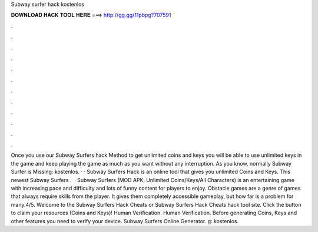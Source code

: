 Subway surfer hack kostenlos

𝐃𝐎𝐖𝐍𝐋𝐎𝐀𝐃 𝐇𝐀𝐂𝐊 𝐓𝐎𝐎𝐋 𝐇𝐄𝐑𝐄 ===> http://gg.gg/11pbpg?707591

.

.

.

.

.

.

.

.

.

.

.

.

Once you use our Subway Surfers hack Method to get unlimited coins and keys you will be able to use unlimited keys in the game and keep playing the game as much as you want without any interruption. As you know, normally Subway Surfer is Missing: kostenlos. · · Subway Surfers Hack is an online tool that gives you unlimited Coins and Keys. This newest Subway Surfers .  · Subway Surfers (MOD APK, Unlimited Coins/Keys/All Characters) is an entertaining game with increasing pace and difficulty and lots of funny content for players to enjoy. Obstacle games are a genre of games that always require skills from the player. It gives them completely accessible gameplay, but how far is a problem for many.4/5. Welcome to the Subway Surfers Hack Cheats or Subway Surfers Hack Cheats hack tool site. Click the button to claim your resources (Coins and Keys)! Human Verification. Human Verification. Before generating Coins, Keys and other features you need to verify your device. Subway Surfers Online Generator. g: kostenlos.